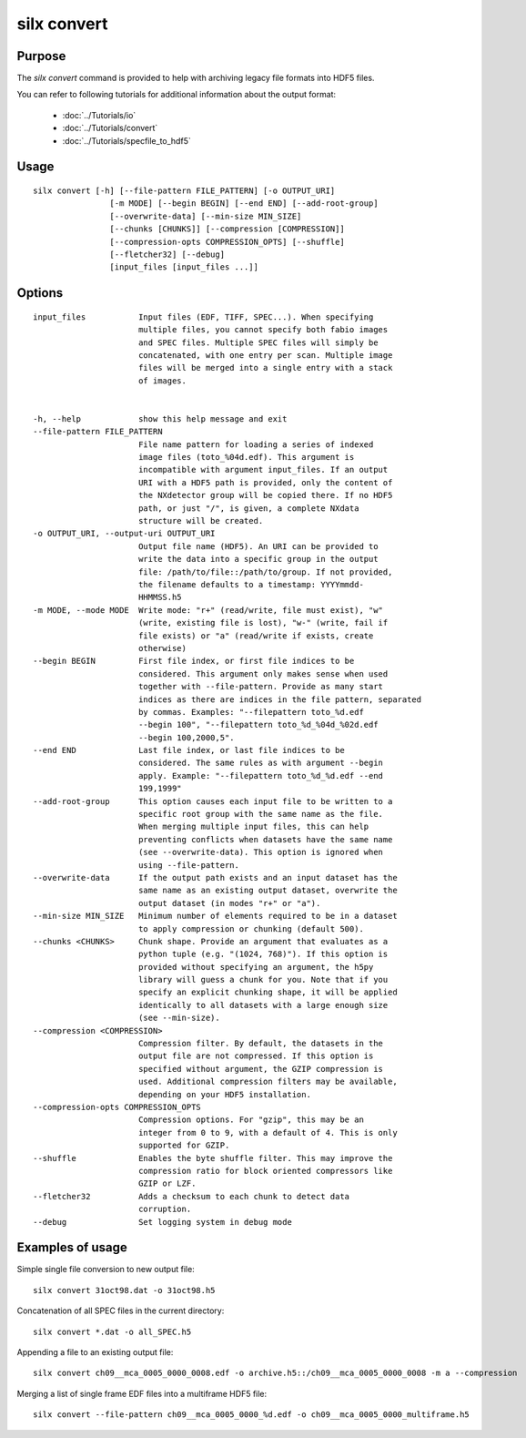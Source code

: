 
silx convert
============

Purpose
-------

The *silx convert* command is provided to help with archiving legacy file
formats into HDF5 files.

You can refer to following tutorials for additional information
about the output format:

 - :doc:`../Tutorials/io`
 - :doc:`../Tutorials/convert`
 - :doc:`../Tutorials/specfile_to_hdf5`

Usage
-----

::

    silx convert [-h] [--file-pattern FILE_PATTERN] [-o OUTPUT_URI]
                    [-m MODE] [--begin BEGIN] [--end END] [--add-root-group]
                    [--overwrite-data] [--min-size MIN_SIZE]
                    [--chunks [CHUNKS]] [--compression [COMPRESSION]]
                    [--compression-opts COMPRESSION_OPTS] [--shuffle]
                    [--fletcher32] [--debug]
                    [input_files [input_files ...]]



Options
-------

::

  input_files           Input files (EDF, TIFF, SPEC...). When specifying
                        multiple files, you cannot specify both fabio images
                        and SPEC files. Multiple SPEC files will simply be
                        concatenated, with one entry per scan. Multiple image
                        files will be merged into a single entry with a stack
                        of images.


  -h, --help            show this help message and exit
  --file-pattern FILE_PATTERN
                        File name pattern for loading a series of indexed
                        image files (toto_%04d.edf). This argument is
                        incompatible with argument input_files. If an output
                        URI with a HDF5 path is provided, only the content of
                        the NXdetector group will be copied there. If no HDF5
                        path, or just "/", is given, a complete NXdata
                        structure will be created.
  -o OUTPUT_URI, --output-uri OUTPUT_URI
                        Output file name (HDF5). An URI can be provided to
                        write the data into a specific group in the output
                        file: /path/to/file::/path/to/group. If not provided,
                        the filename defaults to a timestamp: YYYYmmdd-
                        HHMMSS.h5
  -m MODE, --mode MODE  Write mode: "r+" (read/write, file must exist), "w"
                        (write, existing file is lost), "w-" (write, fail if
                        file exists) or "a" (read/write if exists, create
                        otherwise)
  --begin BEGIN         First file index, or first file indices to be
                        considered. This argument only makes sense when used
                        together with --file-pattern. Provide as many start
                        indices as there are indices in the file pattern, separated
                        by commas. Examples: "--filepattern toto_%d.edf
                        --begin 100", "--filepattern toto_%d_%04d_%02d.edf
                        --begin 100,2000,5".
  --end END             Last file index, or last file indices to be
                        considered. The same rules as with argument --begin
                        apply. Example: "--filepattern toto_%d_%d.edf --end
                        199,1999"
  --add-root-group      This option causes each input file to be written to a
                        specific root group with the same name as the file.
                        When merging multiple input files, this can help
                        preventing conflicts when datasets have the same name
                        (see --overwrite-data). This option is ignored when
                        using --file-pattern.
  --overwrite-data      If the output path exists and an input dataset has the
                        same name as an existing output dataset, overwrite the
                        output dataset (in modes "r+" or "a").
  --min-size MIN_SIZE   Minimum number of elements required to be in a dataset
                        to apply compression or chunking (default 500).
  --chunks <CHUNKS>     Chunk shape. Provide an argument that evaluates as a
                        python tuple (e.g. "(1024, 768)"). If this option is
                        provided without specifying an argument, the h5py
                        library will guess a chunk for you. Note that if you
                        specify an explicit chunking shape, it will be applied
                        identically to all datasets with a large enough size
                        (see --min-size).
  --compression <COMPRESSION>
                        Compression filter. By default, the datasets in the
                        output file are not compressed. If this option is
                        specified without argument, the GZIP compression is
                        used. Additional compression filters may be available,
                        depending on your HDF5 installation.
  --compression-opts COMPRESSION_OPTS
                        Compression options. For "gzip", this may be an
                        integer from 0 to 9, with a default of 4. This is only
                        supported for GZIP.
  --shuffle             Enables the byte shuffle filter. This may improve the
                        compression ratio for block oriented compressors like
                        GZIP or LZF.
  --fletcher32          Adds a checksum to each chunk to detect data
                        corruption.
  --debug               Set logging system in debug mode


Examples of usage
-----------------


Simple single file conversion to new output file::

    silx convert 31oct98.dat -o 31oct98.h5

Concatenation of all SPEC files in the current directory::

    silx convert *.dat -o all_SPEC.h5

Appending a file to an existing output file::

    silx convert ch09__mca_0005_0000_0008.edf -o archive.h5::/ch09__mca_0005_0000_0008 -m a --compression

Merging a list of single frame EDF files into a multiframe HDF5 file::

    silx convert --file-pattern ch09__mca_0005_0000_%d.edf -o ch09__mca_0005_0000_multiframe.h5
